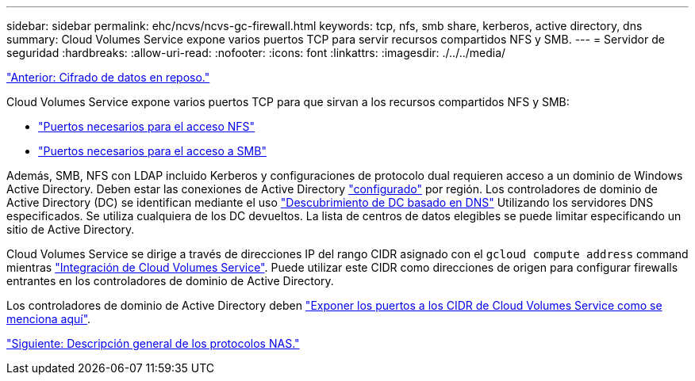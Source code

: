 ---
sidebar: sidebar 
permalink: ehc/ncvs/ncvs-gc-firewall.html 
keywords: tcp, nfs, smb share, kerberos, active directory, dns 
summary: Cloud Volumes Service expone varios puertos TCP para servir recursos compartidos NFS y SMB. 
---
= Servidor de seguridad
:hardbreaks:
:allow-uri-read: 
:nofooter: 
:icons: font
:linkattrs: 
:imagesdir: ./../../media/


link:ncvs-gc-data-encryption-at-rest.html["Anterior: Cifrado de datos en reposo."]

[role="lead"]
Cloud Volumes Service expone varios puertos TCP para que sirvan a los recursos compartidos NFS y SMB:

* https://cloud.google.com/architecture/partners/netapp-cloud-volumes/security-considerations?hl=en_US["Puertos necesarios para el acceso NFS"^]
* https://cloud.google.com/architecture/partners/netapp-cloud-volumes/security-considerations?hl=en_US["Puertos necesarios para el acceso a SMB"^]


Además, SMB, NFS con LDAP incluido Kerberos y configuraciones de protocolo dual requieren acceso a un dominio de Windows Active Directory. Deben estar las conexiones de Active Directory https://cloud.google.com/architecture/partners/netapp-cloud-volumes/creating-smb-volumes?hl=en_US["configurado"^] por región. Los controladores de dominio de Active Directory (DC) se identifican mediante el uso https://docs.microsoft.com/en-us/openspecs/windows_protocols/ms-adts/7fcdce70-5205-44d6-9c3a-260e616a2f04["Descubrimiento de DC basado en DNS"^] Utilizando los servidores DNS especificados. Se utiliza cualquiera de los DC devueltos. La lista de centros de datos elegibles se puede limitar especificando un sitio de Active Directory.

Cloud Volumes Service se dirige a través de direcciones IP del rango CIDR asignado con el `gcloud compute address` command mientras https://cloud.google.com/architecture/partners/netapp-cloud-volumes/setting-up-private-services-access?hl=en_US["Integración de Cloud Volumes Service"^]. Puede utilizar este CIDR como direcciones de origen para configurar firewalls entrantes en los controladores de dominio de Active Directory.

Los controladores de dominio de Active Directory deben https://cloud.google.com/architecture/partners/netapp-cloud-volumes/security-considerations?hl=en_US["Exponer los puertos a los CIDR de Cloud Volumes Service como se menciona aquí"^].

link:ncvs-gc-nas-protocols_overview.html["Siguiente: Descripción general de los protocolos NAS."]
